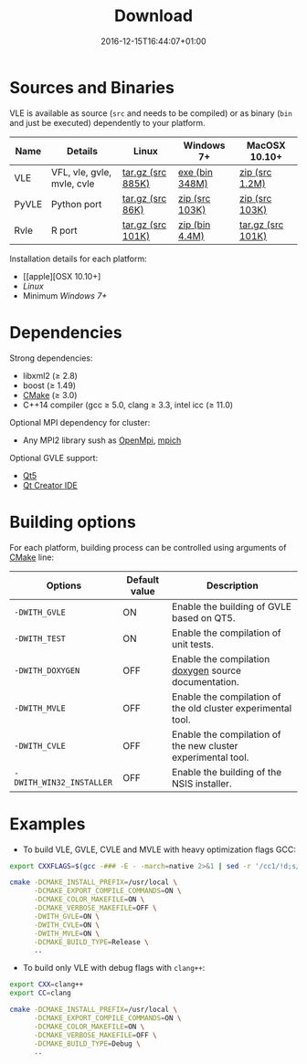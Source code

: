 #+DATE: 2016-12-15T16:44:07+01:00
#+TITLE: Download
#+TOPICS: documentation
#+TAGS: MacOS Windows Posix
#+DESCRIPTION: How to install VLE-2.0?

* Sources and Binaries

VLE is available as source (~src~ and needs to be compiled) or as binary (~bin~ and just be executed) dependently to your platform.

| Name  | Details                    | Linux             | Windows 7+     | MacOSX 10.10+     |
|-------+----------------------------+-------------------+----------------+-------------------|
| VLE   | VFL, vle, gvle, mvle, cvle | [[http://www.vle-project.org/pub/vle/2.0/2.0.0-alpha2/vle-2.0.0-alpha2.tar.gz][tar.gz (src 885K)]] | [[http://www.vle-project.org/pub/vle/2.0/2.0.0-alpha2/vle-2.0.0-alpha2.exe][exe (bin 348M)]] | [[http://www.vle-project.org/pub/vle/2.0/2.0.0-alpha2/vle-2.0.0-alpha2.zip][zip (src 1.2M)]]    |
| PyVLE | Python port                | [[http://www.vle-project.org/pub/vle/2.0/2.0.0-alpha2/pyvle-2.0.0-alpha2.tar.gz][tar.gz (src 86K)]]  | [[http://www.vle-project.org/pub/vle/2.0/2.0.0-alpha2/pyvle-2.0.0-alpha2.zip][zip (src 103K)]] | [[http://www.vle-project.org/pub/vle/2.0/2.0.0-alpha2/][zip (src 103K)]]    |
| Rvle  | R port                     | [[http://www.vle-project.org/pub/vle/2.0/2.0.0-alpha2/rvle_2.0.0-2.tar.gz][tar.gz (src 101K)]] | [[http://www.vle-project.org/pub/vle/2.0/2.0.0-alpha2/rvle_2.0.0-2.zip][zip (bin 4.4M)]] | [[http://www.vle-project.org/pub/vle/2.0/2.0.0-alpha2/rvle_2.0.0-2.tar.gz][tar.gz (src 101K)]] |
|-------+----------------------------+-------------------+----------------+-------------------|

Installation details for each platform:

- [[apple][OSX 10.10+]
- [[linux][Linux]]
- Minimum [[windows][Windows 7+]]

* Dependencies

Strong dependencies:
- libxml2 (≥ 2.8)
- boost (≥ 1.49)
- [[https://cmake.org/][CMake]] (≥ 3.0)
- C++14 compiler (gcc ≥ 5.0, clang ≥ 3.3, intel icc (≥ 11.0)

Optional MPI dependency for cluster:
- Any MPI2 library sush as [[https://www.open-mpi.org/][OpenMpi]], [[https://www.mpich.org/][mpich]]

Optional GVLE support:
- [[https://doc.qt.io/qt-5/][Qt5]]
- [[https://www.qt.io/ide/][Qt Creator IDE]]

* Building options

For each platform, building process can be controlled using arguments of [[https://cmake.org/][CMake]] line:

| Options                  | Default value | Description                                                  |
|--------------------------+---------------+--------------------------------------------------------------|
| ~-DWITH_GVLE~            | ON            | Enable the building of GVLE based on QT5.                    |
| ~-DWITH_TEST~            | ON            | Enable the compilation of unit tests.                        |
| ~-DWITH_DOXYGEN~         | OFF           | Enable the compilation [[http://www.stack.nl/~dimitri/doxygen/][doxygen]] source documentation.         |
| ~-DWITH_MVLE~            | OFF           | Enable the compilation of the old cluster experimental tool. |
| ~-DWITH_CVLE~            | OFF           | Enable the compilation of the new cluster experimental tool. |
| ~-DWITH_WIN32_INSTALLER~ | OFF           | Enable the building of the NSIS installer.                   |
|--------------------------+---------------+--------------------------------------------------------------|

* Examples

- To build VLE, GVLE, CVLE and MVLE with heavy optimization flags GCC:

#+BEGIN_SRC bash
export CXXFLAGS=$(gcc -### -E - -march=native 2>&1 | sed -r '/cc1/!d;s/(")|(^.* - )|( -mno-[^\ ]+)//g')

cmake -DCMAKE_INSTALL_PREFIX=/usr/local \
      -DCMAKE_EXPORT_COMPILE_COMMANDS=ON \
      -DCMAKE_COLOR_MAKEFILE=ON \
      -DCMAKE_VERBOSE_MAKEFILE=OFF \
      -DWITH_GVLE=ON \
      -DWITH_CVLE=ON \
      -DWITH_MVLE=ON \
      -DCMAKE_BUILD_TYPE=Release \
      ..
#+END_SRC

- To build only VLE with debug flags with ~clang++~:

#+BEGIN_SRC bash
export CXX=clang++
export CC=clang

cmake -DCMAKE_INSTALL_PREFIX=/usr/local \
      -DCMAKE_EXPORT_COMPILE_COMMANDS=ON \
      -DCMAKE_COLOR_MAKEFILE=ON \
      -DCMAKE_VERBOSE_MAKEFILE=OFF \
      -DCMAKE_BUILD_TYPE=Debug \
      ..
#+END_SRC
